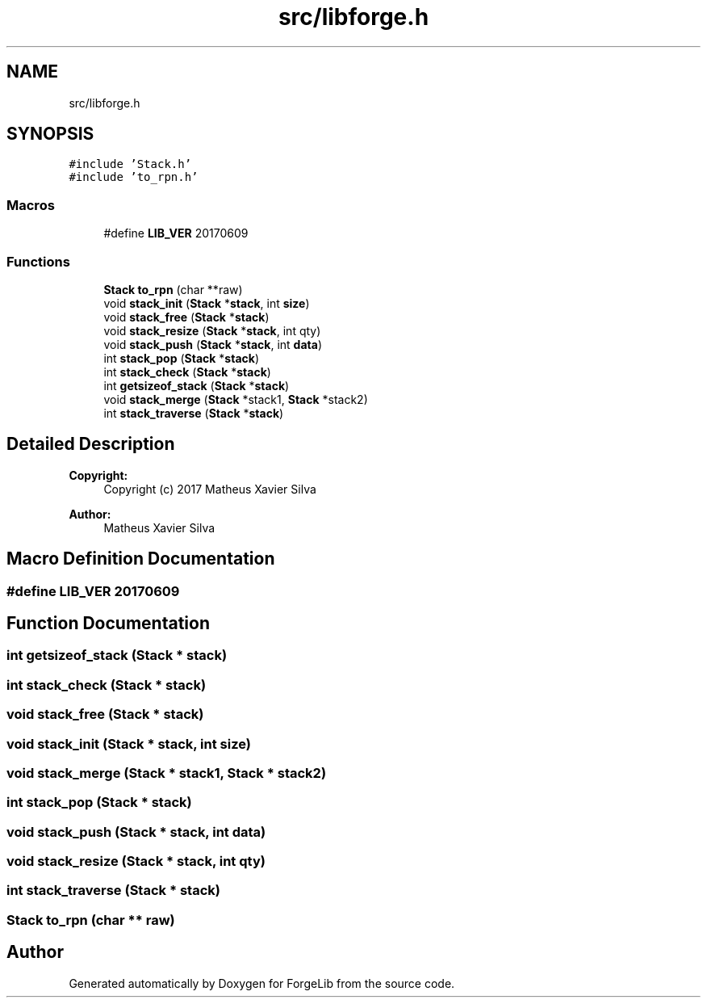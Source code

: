 .TH "src/libforge.h" 3 "Fri Jun 9 2017" "Version 0.0.1" "ForgeLib" \" -*- nroff -*-
.ad l
.nh
.SH NAME
src/libforge.h
.SH SYNOPSIS
.br
.PP
\fC#include 'Stack\&.h'\fP
.br
\fC#include 'to_rpn\&.h'\fP
.br

.SS "Macros"

.in +1c
.ti -1c
.RI "#define \fBLIB_VER\fP   20170609"
.br
.in -1c
.SS "Functions"

.in +1c
.ti -1c
.RI "\fBStack\fP \fBto_rpn\fP (char **raw)"
.br
.ti -1c
.RI "void \fBstack_init\fP (\fBStack\fP *\fBstack\fP, int \fBsize\fP)"
.br
.ti -1c
.RI "void \fBstack_free\fP (\fBStack\fP *\fBstack\fP)"
.br
.ti -1c
.RI "void \fBstack_resize\fP (\fBStack\fP *\fBstack\fP, int qty)"
.br
.ti -1c
.RI "void \fBstack_push\fP (\fBStack\fP *\fBstack\fP, int \fBdata\fP)"
.br
.ti -1c
.RI "int \fBstack_pop\fP (\fBStack\fP *\fBstack\fP)"
.br
.ti -1c
.RI "int \fBstack_check\fP (\fBStack\fP *\fBstack\fP)"
.br
.ti -1c
.RI "int \fBgetsizeof_stack\fP (\fBStack\fP *\fBstack\fP)"
.br
.ti -1c
.RI "void \fBstack_merge\fP (\fBStack\fP *stack1, \fBStack\fP *stack2)"
.br
.ti -1c
.RI "int \fBstack_traverse\fP (\fBStack\fP *\fBstack\fP)"
.br
.in -1c
.SH "Detailed Description"
.PP 

.PP
\fBCopyright:\fP
.RS 4
Copyright (c) 2017 Matheus Xavier Silva 
.RE
.PP
\fBAuthor:\fP
.RS 4
Matheus Xavier Silva 
.RE
.PP

.SH "Macro Definition Documentation"
.PP 
.SS "#define LIB_VER   20170609"

.SH "Function Documentation"
.PP 
.SS "int getsizeof_stack (\fBStack\fP * stack)"

.SS "int stack_check (\fBStack\fP * stack)"

.SS "void stack_free (\fBStack\fP * stack)"

.SS "void stack_init (\fBStack\fP * stack, int size)"

.SS "void stack_merge (\fBStack\fP * stack1, \fBStack\fP * stack2)"

.SS "int stack_pop (\fBStack\fP * stack)"

.SS "void stack_push (\fBStack\fP * stack, int data)"

.SS "void stack_resize (\fBStack\fP * stack, int qty)"

.SS "int stack_traverse (\fBStack\fP * stack)"

.SS "\fBStack\fP to_rpn (char ** raw)"

.SH "Author"
.PP 
Generated automatically by Doxygen for ForgeLib from the source code\&.

